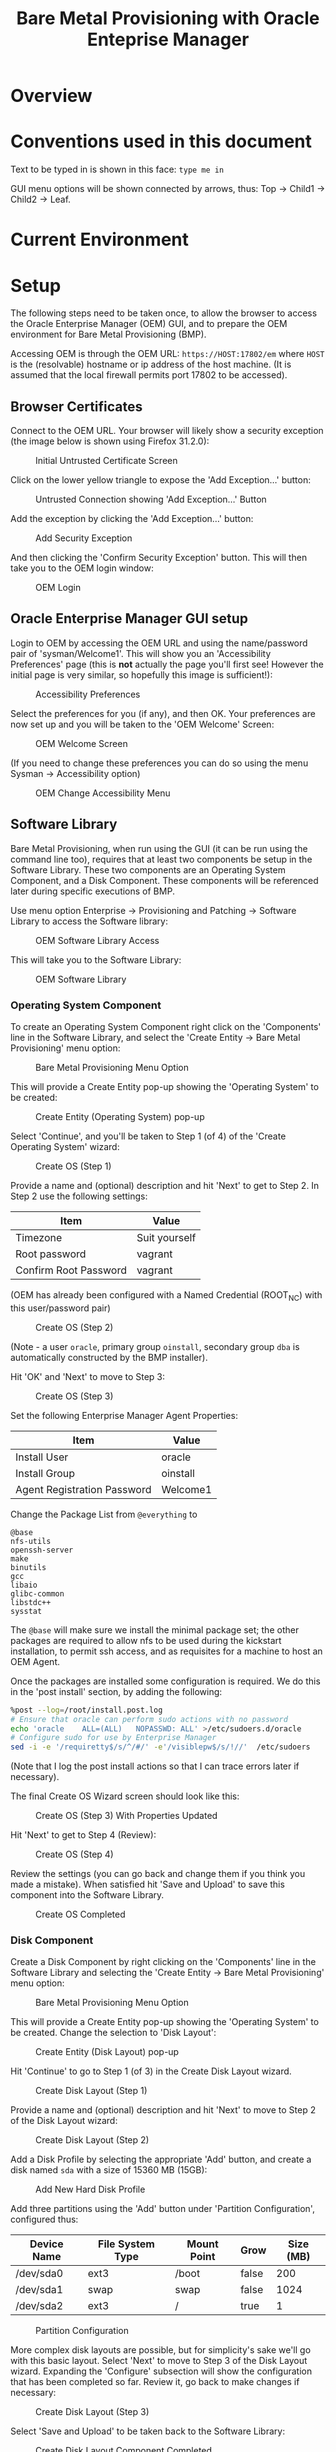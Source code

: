 #+TITLE: Bare Metal Provisioning with Oracle Enteprise Manager
* Overview
* Conventions used in this document
Text to be typed in is shown in this face: =type me in=

GUI menu options will be shown connected by arrows, thus: Top -> Child1 -> Child2 -> Leaf.


* Current Environment
* Setup
The following steps need to be taken once, to allow the browser to access the Oracle Enterprise Manager (OEM) GUI, and to prepare the OEM environment for Bare Metal Provisioning (BMP).

Accessing OEM is through the OEM URL: =https://HOST:17802/em= where =HOST= is the (resolvable) hostname or ip address of the host machine. (It is assumed that the local firewall permits port 17802 to be accessed).
** Browser Certificates
Connect to the OEM URL. Your browser will likely show a security exception (the image below is shown using Firefox 31.2.0):
#+CAPTION: Initial Untrusted Certificate Screen
[[file:images/Browser_Certificate_1.png]]
#+LaTeX: \clearpage
Click on the lower yellow triangle to expose the 'Add Exception...' button:
#+CAPTION: Untrusted Connection showing 'Add Exception...' Button
[[file:images/Browser_Certificate_2.png]]
#+LaTeX: \clearpage
Add the exception by clicking the 'Add Exception...' button:
#+CAPTION: Add Security Exception
[[file:images/Browser_Certificate_3.png]]
#+LaTeX: \clearpage
And then clicking the 'Confirm Security Exception' button. This will then take you to the OEM login window:
#+CAPTION: OEM Login
[[file:images/Screenshot-Login-OracleEnterpriseManager-MozillaFirefox.png]]
#+LaTeX: \clearpage
** Oracle Enterprise Manager GUI setup
Login to OEM by accessing the OEM URL and using the name/password pair of 'sysman/Welcome1'. This will show you an 'Accessibility Preferences' page (this is *not* actually the page you'll first see! However the initial page is very similar, so hopefully this image is sufficient!):
#+CAPTION: Accessibility Preferences
[[file:images/Accessibility_Preference.png]]
#+LaTeX: \clearpage
Select the preferences for you (if any), and then OK. Your preferences are now set up and you will be taken to the 'OEM Welcome' Screen:
#+CAPTION: OEM Welcome Screen
[[file:images/OEM_Welcome_Screen.png]]
#+LaTeX: \clearpage
 (If you need to change these preferences you can do so using the menu Sysman -> Accessibility option)
#+CAPTION: OEM Change Accessibility Menu
 [[file:images/OEM_Change_Accessibility.png]]
#+LaTeX: \clearpage
** Software Library
Bare Metal Provisioning, when run using the GUI (it can be run using the command line too), requires that at least two components be setup in the Software Library. These two components are an Operating System Component, and a Disk Component. These components will be referenced later during specific executions of BMP.

Use menu option Enterprise -> Provisioning and Patching -> Software Library to access the Software library:
#+CAPTION: OEM Software Library Access
[[file:images/OEM_Software_Library_Access.png]]

This will take you to the Software Library:
#+CAPTION: OEM Software Library
[[./images/Software_Library_1.png]]
#+LATEX: \clearpage

*** Operating System Component
To create an Operating System Component right click on the 'Components' line in the Software Library, and select the 'Create Entity -> Bare Metal Provisioning' menu option:
#+CAPTION: Bare Metal Provisioning Menu Option
[[./images/Software_Library_BMP_Menu.png]]
#+LATEX: \clearpage

This will provide a Create Entity pop-up showing the 'Operating System' to be created:
#+CAPTION: Create Entity (Operating System) pop-up
[[./images/Create_Entity_BMP_OS.png]]
#+LATEX: \clearpage

Select 'Continue', and you'll be taken to Step 1 (of 4) of the 'Create Operating System' wizard:
#+CAPTION: Create OS (Step 1)
[[./images/Create_OS_1.png]]
#+LATEX: \clearpage

Provide a name and (optional) description and hit 'Next' to get to Step 2. In Step 2 use the following settings:

| Item                  | Value         |
|-----------------------+---------------|
| Timezone              | Suit yourself |
| Root password         | vagrant       |
| Confirm Root Password | vagrant       | 

(OEM has already been configured with a Named Credential (ROOT_NC) with this user/password pair)

#+CAPTION: Create OS (Step 2)
[[./images/Create_OS_2.png]]
#+LATEX: \clearpage
(Note - a user =oracle=, primary group =oinstall=, secondary group =dba= is automatically constructed by the BMP installer).

Hit 'OK' and 'Next' to move to Step 3:

#+CAPTION: Create OS (Step 3)
[[./images/Create_OS_3.png]]
#+LATEX: \clearpage

Set the following Enterprise Manager Agent Properties:
| Item                        | Value    |
|-----------------------------+----------|
| Install User                | oracle   |
| Install Group               | oinstall |
| Agent Registration Password | Welcome1 |

Change the Package List from =@everything= to
#+BEGIN_EXAMPLE
@base
nfs-utils
openssh-server
make
binutils
gcc
libaio
glibc-common
libstdc++
sysstat
#+END_EXAMPLE
The =@base= will make sure we install the minimal package set; the other packages are required to allow nfs to be used during the kickstart installation, to permit ssh access, and as requisites for a machine to host an OEM Agent.

Once the packages are installed some configuration is required. We do this in the 'post install' section, by adding the following:
#+BEGIN_SRC sh
%post --log=/root/install.post.log
# Ensure that oracle can perform sudo actions with no password
echo 'oracle	ALL=(ALL)	NOPASSWD: ALL' >/etc/sudoers.d/oracle
# Configure sudo for use by Enterprise Manager
sed -i -e '/requiretty$/s/^/#/' -e'/visiblepw$/s/!//'  /etc/sudoers
#+END_SRC
(Note that I log the post install actions so that I can trace errors later if necessary).
#+CAPTION: Postinstall Wizard
[[./images/Create_OS_3_Postinstall.png]]
The final Create OS Wizard screen should look like this:
#+CAPTION: Create OS (Step 3) With Properties Updated
[[./images/Create_OS_3_Updated.png]]
#+LATEX: \clearpage

Hit 'Next' to get to Step 4 (Review):
#+CAPTION: Create OS (Step 4)
[[./images/Create_OS_4.png]]
#+LATEX: \clearpage

Review the settings (you can go back and change them if you think you made a mistake). When satisfied hit 'Save and Upload' to save this component into the Software Library. 
#+CAPTION: Create OS Completed
[[./images/Create_OS_Completed.png]]
#+LATEX: \clearpage
*** Disk Component
Create a Disk Component by right clicking on the 'Components' line in the Software Library and selecting the 'Create Entity -> Bare Metal Provisioning' menu option:
#+CAPTION: Bare Metal Provisioning Menu Option
[[./images/Software_Library_BMP_Menu.png]]
#+LATEX: \clearpage

This will provide a Create Entity pop-up showing the 'Operating System' to be created. Change the selection to 'Disk Layout':
#+CAPTION: Create Entity (Disk Layout) pop-up
[[./images/Create_Entity_BMP_DL.png]]
#+LATEX: \clearpage

Hit 'Continue' to go to Step 1 (of 3) in the Create Disk Layout wizard.
#+CAPTION: Create Disk Layout (Step 1)
[[./images/Create_DL_1.png]]
#+LATEX: \clearpage

Provide a name and (optional) description and hit 'Next' to move to Step 2 of the Disk Layout wizard:
#+CAPTION: Create Disk Layout (Step 2)
[[./images/Create_DL_2.png]]
#+LATEX: \clearpage

Add a Disk Profile by selecting the appropriate 'Add' button, and create a disk named =sda= with a size of 15360 MB (15GB):
#+CAPTION: Add New Hard Disk Profile
[[./images/Add_New_Hard_Disk_Profile.png]]
#+LATEX: \clearpage

Add three partitions using the 'Add' button under 'Partition Configuration', configured thus:

| Device Name | File System Type | Mount Point | Grow  | Size (MB) |
|-------------+------------------+-------------+-------+-----------|
| /dev/sda0   | ext3             | /boot       | false | 200       |
| /dev/sda1   | swap             | swap        | false | 1024      |
| /dev/sda2   | ext3             | /           | true  | 1         | 
#+CAPTION: Partition Configuration
[[./images/Partition_Configuration.png]]
#+LATEX: \clearpage

More complex disk layouts are possible, but for simplicity's sake we'll go with this basic layout. Select 'Next' to move to Step 3 of the Disk Layout wizard. Expanding the 'Configure' subsection will show the configuration that has been completed so far. Review it, go back to make changes if necessary:
#+CAPTION: Create Disk Layout (Step 3)
[[./images/Create_DL_3.png]]  
#+LATEX: \clearpage

Select 'Save and Upload' to be taken back to the Software Library:
#+CAPTION: Create Disk Layout Component Completed
[[./images/Create_DL_Completed.png]]
#+LATEX: \clearpage
** Bare Metal Provisioning Infrastructure
Access the Bare Metal Provisioning wizard by selecting the Enterprise -> Provisioning and Patching -> Bare Metal Provisioning menu option:
#+CAPTION: Bare Metal Provisioning Menu Option:
[[./images/BMP_Menu_Option.png]]
#+LATEX: \clearpage
This will take you to the initial BMP screen:
#+CAPTION: BMP Initial Screen
[[./images/BMP_1.png]]
#+LATEX: \clearpage
As indicated on that initial page no BMP can occur because one or more parts of the infrastructure have not been configured. 
Select the 'Infrastructure' tab to begin the setup:
#+CAPTION: Infrastructure Wizard
[[./images/Infra_1.png]]
#+LATEX: \clearpage

Add a Stage Server by selecting the appropriate 'Add' button to open up the 'Add Stage Server' wizard:
#+CAPTION: 
[[./images/Server_Add_1.png]]
#+LATEX: \clearpage

Select the stage server by clicking on the magnifying glass on the right and then using the Select Targets wizard[fn:1: Alternatively, for the Stage Directory property, by selecting the magnifying glass on the 'Stage Directory' line you can open up the 'Remote File Browser' and thus select the directory using a wizard]:
#+CAPTION: Stage Server Selection
[[./images/Stage_server_selection.png]]
#+LATEX: \clearpage

This will bring you back to the 'Add Stage Server' wizard. Add the next two propeties manually:

| Property        | Value                      |
|-----------------+----------------------------|
| Stage Directory | /stage                     |
| Base URL        | file://stage.lab.net/stage |

It is very important to get these values correct. Be careful and check your work. A failure to get these values correct isn't easy to figure out later!

Add a Boot server similarly. The property values required are:

| Property            | Value        |
|---------------------+--------------|
| Boot server         | tftp.lab.net |
| TFTP Boot Directory | /tftpboot    |

Again, check these values carefully!

We won't be using OEM to modify a DHCP server, so we don't configure one (its optional).

Add an RPM Repository, using the following property values:

| Property        | Value                  |
|-----------------+------------------------|
| Repository Name | OL6 Repository         |
| Complete URL    | http://yum.lab.net/ol6 |

When this process is completed the infrastructure page (with the 'Stage Server' expanded) should look like this:
#+CAPTION: Infrastructure Setup Review
[[./images/Infra_review.png]]
#+LATEX: \clearpage

Returning to the 'Deployments' tab will finalize this setup and the previous warning will no longer be shown:
#+CAPTION: Infrastructure Setup Completed
[[./images/Infra_Complete.png]]
#+LATEX: \clearpage
** Snapshot
At this point it is good to perform a snapshot. This snapshot provides a recovery point that can be used as the start of all subsequent demos. It is important for an active system such as this to have a stable recovery point, and hence the need to halt all the VMs before taking the snapshot. This will ensure that restoring this recovery point will push all servers and services through an active reboot process, ensuring all ports are properly opened and bound etc. etc.
#+BEGIN_SRC sh
vagrant halt
vagrant snap take --name 'Setup Complete'
vagrant up
#+END_SRC

* Demo Operation
Navigate to the Bare Metal Provisioning wizard (Enterprise -> Provisioning and Patching -> Bare Metal Provisioning) and ensure the 'Deployments' tab is selected.
** Create the server to be provisioned
Execute the 'createBMP.sh' script to automatically make a VirtualBox VM (BMP) to be provisioned. 
#+BEGIN_SRC sh
[toby@dell-server-2 Davenport]$ ./createBMP.sh
0%...10%...20%...30%...40%...50%...60%...70%...80%...90%...100%
Virtual machine 'BMP' is created and registered.
UUID: df6c3d90-411b-453d-b791-8ea1769b5971
Settings file: '/net/qnap1/VirtualBox/BMP/BMP.vbox'
0%...10%...20%...30%...40%...50%...60%...70%...80%...90%...100%
Disk image created. UUID: 2a267e92-7ab2-4309-a4f6-a85ed3497187

BMP's MAC Address: 08:00:27:4A:F8:9E
#+END_SRC
The MAC Address (in this case =08:00:27:4A:F8:9E=) will be needed during the next operation.
** Deploy an OS for provisioning
Select the 'Provision' item in the Bare Metal Provisioning wizard, and choose 'Operating System'[fn:2: we will save this as a plan and, on subsequent operations, one can choose 'Using Saved Plan', which saves some keystrokes. However to do so requires that any previous deployments using the same plan name be removed, or the plan name to be changed]. This will take us to the Provision Operating System wizard, Step 1 of 8. Provide a simple name for this deployment, choose the correct OS type  and add the MAC address for the BMP machine that we got when we created the VM using =createBMP.sh=. The result should look something like this:
#+CAPTION: Provision Operating System (Step 1)
[[./images/POS_1.png]]
#+LATEX: \clearpage
Select 'Next' to move to Step 2. Most of the fields are already filled out[fn:3: selecting the =Run Boot Server Pre-requisite checks' checkbox will cause a failure downstream: this check checks for a package that is no longer used], but you'll need to fill in the OS Component and Disk Layout Component configuration properties using the 'Search and Select: Entities' wizards available by selecting the appropriate magnifying glasses[fn:3: Note that if one has multiple versions of an entity the entities are sorted in ascending version number: the latest version is lowest in the wizard's entity table]. The end result should look something like:
#+CAPTION: Provision Operating System (Step 2)
[[./images/POS_2.png]]
#+LATEX: \clearpage

Select 'Next' to move through subsequent steps. All of them have been pre-filled by the components we configured earlier. At Step 8 select 'Save As Plan' and provide a suitable name (I use 'OL6') - this will enable the current selections to be reused directly next time around. Then hit submit. A job will be submitted and the deployment will be provisioned in the background:
#+CAPTION: BMP Confirmation
[[./images/BMP_Confirmation.png]]
#+LATEX: \clearpage
Follow the link just under the confirmation window to see the procedure activity (you might like to change the 'View Data' item on the right hand side to 'Real Time: 30 second refresh' to get automatically update this screen to show what's going on. If all is successful you should get to this point:
#+CAPTION: BMP Procedure Activity
[[./images/BMP_Procedure_Activity.png]]
#+LATEX: \clearpage
This means the tftp and stage server have been successfuly configured to PXE boot a server with the given MAC address, and thus to install on OS on that server.
** Provision the server via PXE boot
Either use the VirtualBox GUI to start the BMP VM, or start it up on the command line:
#+BEGIN_SRC sh
vboxmanage startvm BMP
#+END_SRC
You should see the VM go through a PXE boot and then start installing the OS according to the specifications laid out in the Operating System and Disk Layout components
** Re-provisioning
If you wish to go through the PXE boot process again then you need to do three things:
+ Delete the BMP server and agent from Enterprise Manager
+ Replace the BMP server's system disk and reboot

These actions can be accomplished by simply running =createBMP= a second time - the script will detect that a BMP server already exists and will execute the above actions.
#+BEGIN_SRC sh
[toby@dell-server-2 Davenport]$ ./createBMP.sh 
0%...10%...20%...30%...40%...50%...60%...70%...80%...90%...100%
0%...10%...20%...30%...40%...50%...60%...70%...80%...90%...100%
0%...10%...20%...30%...40%...50%...60%...70%...80%...90%...100%
Disk image created. UUID: 088418eb-7564-4249-82e4-ccebaa7fc1ff
Target "bmp.lab.net:3872:oracle_emd" deleted successfully
Connection to 127.0.0.1 closed.
Waiting for VM "BMP" to power on...
VM "BMP" has been successfully started.
#+END_SRC





